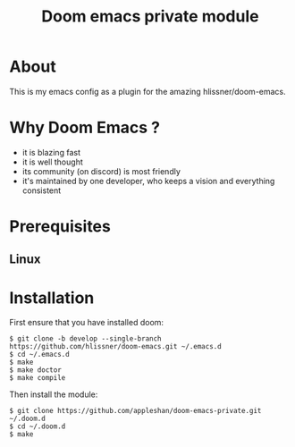 #+TITLE: Doom emacs private module

* About
This is my emacs config as a plugin for the amazing hlissner/doom-emacs.

* Why Doom Emacs ?

- it is blazing fast
- it is well thought
- its community (on discord) is most friendly
- it's maintained by one developer, who keeps a vision and everything consistent

* Prerequisites

** Linux

* Installation

First ensure that you have installed doom:

#+BEGIN_SRC shell
$ git clone -b develop --single-branch https://github.com/hlissner/doom-emacs.git ~/.emacs.d
$ cd ~/.emacs.d
$ make
$ make doctor
$ make compile
#+END_SRC

Then install the module:
#+BEGIN_SRC shell
$ git clone https://github.com/appleshan/doom-emacs-private.git ~/.doom.d
$ cd ~/.doom.d
$ make
#+END_SRC
